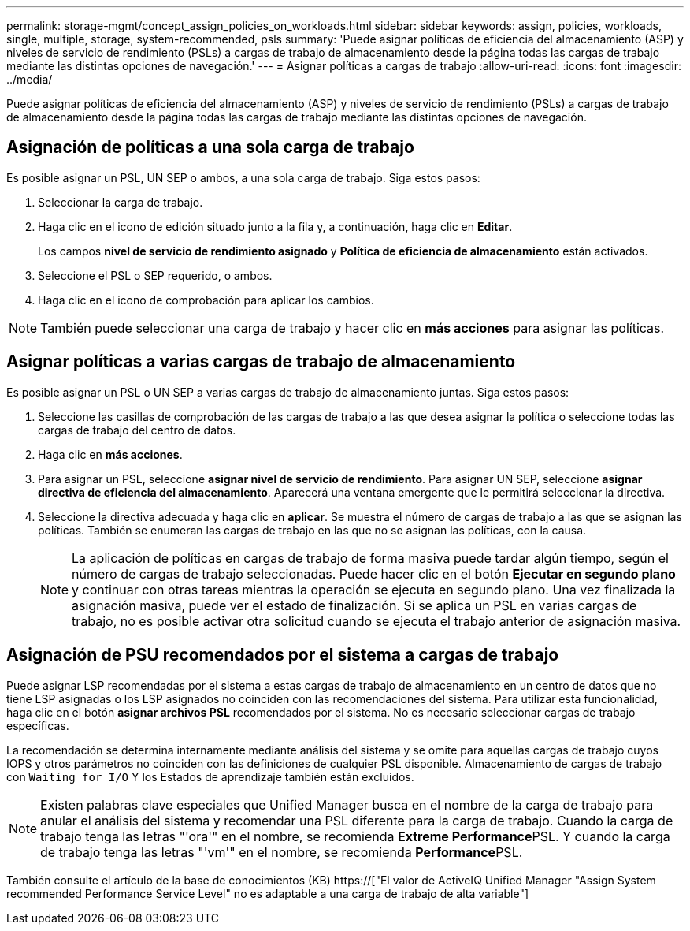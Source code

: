 ---
permalink: storage-mgmt/concept_assign_policies_on_workloads.html 
sidebar: sidebar 
keywords: assign, policies, workloads, single, multiple, storage, system-recommended, psls 
summary: 'Puede asignar políticas de eficiencia del almacenamiento (ASP) y niveles de servicio de rendimiento (PSLs) a cargas de trabajo de almacenamiento desde la página todas las cargas de trabajo mediante las distintas opciones de navegación.' 
---
= Asignar políticas a cargas de trabajo
:allow-uri-read: 
:icons: font
:imagesdir: ../media/


[role="lead"]
Puede asignar políticas de eficiencia del almacenamiento (ASP) y niveles de servicio de rendimiento (PSLs) a cargas de trabajo de almacenamiento desde la página todas las cargas de trabajo mediante las distintas opciones de navegación.



== Asignación de políticas a una sola carga de trabajo

Es posible asignar un PSL, UN SEP o ambos, a una sola carga de trabajo. Siga estos pasos:

. Seleccionar la carga de trabajo.
. Haga clic en el icono de edición situado junto a la fila y, a continuación, haga clic en *Editar*.
+
Los campos *nivel de servicio de rendimiento asignado* y *Política de eficiencia de almacenamiento* están activados.

. Seleccione el PSL o SEP requerido, o ambos.
. Haga clic en el icono de comprobación para aplicar los cambios.


[NOTE]
====
También puede seleccionar una carga de trabajo y hacer clic en *más acciones* para asignar las políticas.

====


== Asignar políticas a varias cargas de trabajo de almacenamiento

Es posible asignar un PSL o UN SEP a varias cargas de trabajo de almacenamiento juntas. Siga estos pasos:

. Seleccione las casillas de comprobación de las cargas de trabajo a las que desea asignar la política o seleccione todas las cargas de trabajo del centro de datos.
. Haga clic en *más acciones*.
. Para asignar un PSL, seleccione *asignar nivel de servicio de rendimiento*. Para asignar UN SEP, seleccione *asignar directiva de eficiencia del almacenamiento*. Aparecerá una ventana emergente que le permitirá seleccionar la directiva.
. Seleccione la directiva adecuada y haga clic en *aplicar*. Se muestra el número de cargas de trabajo a las que se asignan las políticas. También se enumeran las cargas de trabajo en las que no se asignan las políticas, con la causa.
+
[NOTE]
====
La aplicación de políticas en cargas de trabajo de forma masiva puede tardar algún tiempo, según el número de cargas de trabajo seleccionadas. Puede hacer clic en el botón *Ejecutar en segundo plano* y continuar con otras tareas mientras la operación se ejecuta en segundo plano. Una vez finalizada la asignación masiva, puede ver el estado de finalización. Si se aplica un PSL en varias cargas de trabajo, no es posible activar otra solicitud cuando se ejecuta el trabajo anterior de asignación masiva.

====




== Asignación de PSU recomendados por el sistema a cargas de trabajo

Puede asignar LSP recomendadas por el sistema a estas cargas de trabajo de almacenamiento en un centro de datos que no tiene LSP asignadas o los LSP asignados no coinciden con las recomendaciones del sistema. Para utilizar esta funcionalidad, haga clic en el botón *asignar archivos PSL* recomendados por el sistema. No es necesario seleccionar cargas de trabajo específicas.

La recomendación se determina internamente mediante análisis del sistema y se omite para aquellas cargas de trabajo cuyos IOPS y otros parámetros no coinciden con las definiciones de cualquier PSL disponible. Almacenamiento de cargas de trabajo con `Waiting for I/O` Y los Estados de aprendizaje también están excluidos.

[NOTE]
====
Existen palabras clave especiales que Unified Manager busca en el nombre de la carga de trabajo para anular el análisis del sistema y recomendar una PSL diferente para la carga de trabajo. Cuando la carga de trabajo tenga las letras "'ora'" en el nombre, se recomienda **Extreme Performance**PSL. Y cuando la carga de trabajo tenga las letras "'vm'" en el nombre, se recomienda **Performance**PSL.

====
También consulte el artículo de la base de conocimientos (KB) https://["El valor de ActiveIQ Unified Manager "Assign System recommended Performance Service Level" no es adaptable a una carga de trabajo de alta variable"]
